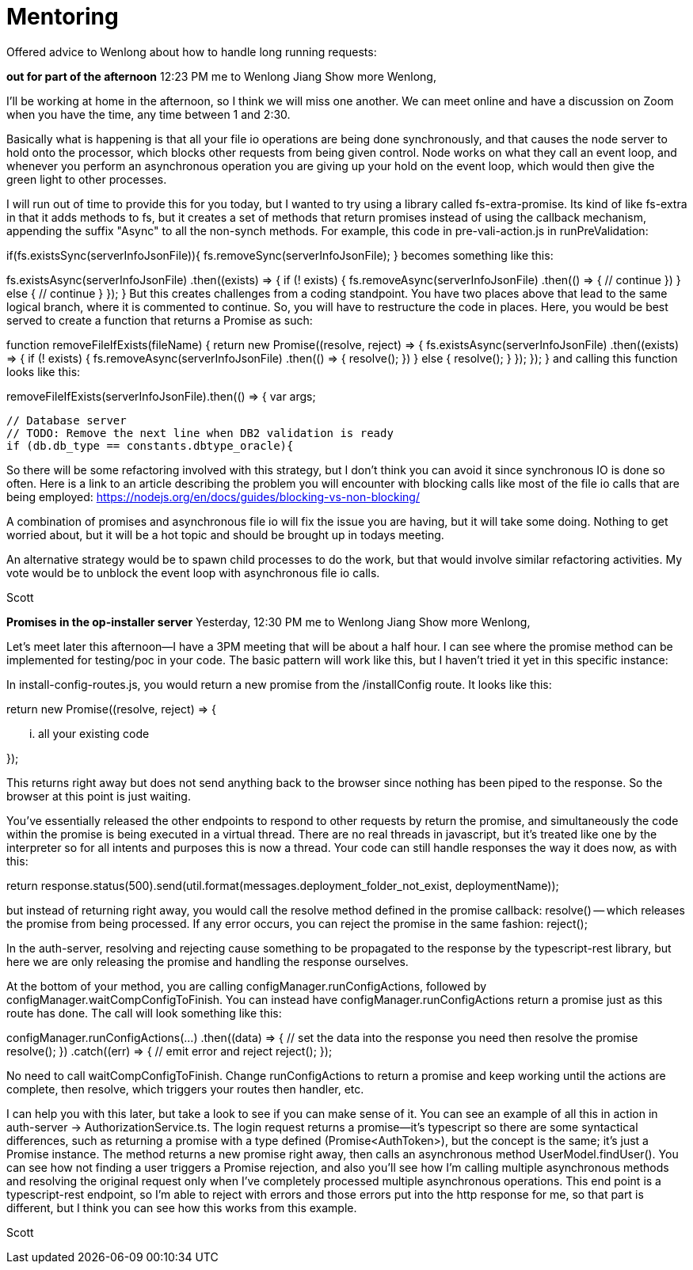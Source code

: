 = Mentoring
:hp-tags: mentor

Offered advice to Wenlong about how to handle long running requests:

*out for part of the afternoon*
12:23 PM
me to Wenlong Jiang
Show more
Wenlong,
 
I'll be working at home in the afternoon, so I think we will miss one another.  We can meet online and have a discussion on Zoom when you have the time, any time between 1 and 2:30.  
 
Basically what is happening is that all your file io operations are being done synchronously, and that causes the node server to hold onto the processor, which blocks other requests from being given control.  Node works on what they call an event loop, and whenever you perform an asynchronous operation you are giving up your hold on the event loop, which would then give the green light to other processes.  
 
I will run out of time to provide this for you today, but I wanted to try using a library called fs-extra-promise.  Its kind of like fs-extra in that it adds methods to fs, but it creates a set of methods that return promises instead of using the callback mechanism, appending the suffix "Async" to all the non-synch methods.  For example, this code in pre-vali-action.js in runPreValidation:
 
if(fs.existsSync(serverInfoJsonFile)){
    fs.removeSync(serverInfoJsonFile);
}
becomes something like this:
 
fs.existsAsync(serverInfoJsonFile)
    .then((exists) => {
        if (! exists) {
            fs.removeAsync(serverInfoJsonFile)
                .then(() => {
                    // continue
                })
        } else {
            // continue
        }
    });
}
But this creates challenges from a coding standpoint.  You have two places above that lead to the same logical branch, where it is commented to continue.  So, you will have to restructure the code in places.  Here, you would be best served to create a function that returns a Promise as such:
 
function removeFileIfExists(fileName) {
    return new Promise((resolve, reject) => {
        fs.existsAsync(serverInfoJsonFile)
            .then((exists) => {
                if (! exists) {
                    fs.removeAsync(serverInfoJsonFile)
                        .then(() => {
                            resolve();
                        })
                } else {
                    resolve();
                }
            });
    });
}
and calling this function looks like this:
 
removeFileIfExists(serverInfoJsonFile).then(() => {
    var args;

    // Database server
    // TODO: Remove the next line when DB2 validation is ready
    if (db.db_type == constants.dbtype_oracle){
 
So there will be some refactoring involved with this strategy, but I don't think you can avoid it since synchronous IO is done so often.  Here is a link to an article describing the problem you will encounter with blocking calls like most of the file io calls that are being employed: https://nodejs.org/en/docs/guides/blocking-vs-non-blocking/
 
A combination of promises and asynchronous file io will fix the issue you are having, but it will take some doing.  Nothing to get worried about, but it will be a hot topic and should be brought up in todays meeting.
 
An alternative strategy would be to spawn child processes to do the work, but that would involve similar refactoring activities.  My vote would be to unblock the event loop with asynchronous file io calls.
 
Scott

*Promises in the op-installer server*
Yesterday, 12:30 PM
me to Wenlong Jiang
Show more
Wenlong,
 
Let's meet later this afternoon--I have a 3PM meeting that will be about a half hour.  I can see where the promise method can be implemented for testing/poc in your code.  The basic pattern will work like this, but I haven't tried it yet in this specific instance:
 
In install-config-routes.js, you would return a new promise from the /installConfig route.  It looks like this:
 
return new Promise((resolve, reject) => {
 
   ... all your existing code
 
});
 
This returns right away but does not send anything back to the browser since nothing has been piped to the response.  So the browser at this point is just waiting.
 
You've essentially released the other endpoints to respond to other requests by return the promise, and simultaneously the code within the promise is being executed in a virtual thread.  There are no real threads in javascript, but it's treated like one by the interpreter so for all intents and purposes this is now a thread.  Your code can still handle responses the way it does now, as with this:
 
return response.status(500).send(util.format(messages.deployment_folder_not_exist, deploymentName));
 
but instead of returning right away, you would call the resolve method defined in the promise callback: resolve() -- which releases the promise from being processed.  If any error occurs, you can reject the promise in the same fashion: reject();
 
In the auth-server, resolving and rejecting cause something to be propagated to the response by the typescript-rest library, but here we are only releasing the promise and handling the response ourselves.
 
At the bottom of your method, you are calling configManager.runConfigActions, followed by configManager.waitCompConfigToFinish.  You can instead have configManager.runConfigActions return a promise just as this route has done.  The call will look something like this:
 
configManager.runConfigActions(...)
   .then((data) => {
      // set the data into the response you need then resolve the promise
      resolve();
   })
   .catch((err) => {
      // emit error and reject
      reject();
   });
 
No need to call waitCompConfigToFinish.  Change runConfigActions to return a promise and keep working until the actions are complete, then resolve, which triggers your routes then handler, etc.  
 
I can help you with this later, but take a look to see if you can make sense of it.  You can see an example of all this in action in auth-server -> AuthorizationService.ts.  The login request returns a promise--it's typescript so there are some syntactical differences, such as returning a promise with a type defined (Promise<AuthToken>), but the concept is the same; it's just a Promise instance.  The method returns a new promise right away, then calls an asynchronous method UserModel.findUser().  You can see how not finding a user triggers a Promise rejection, and also you'll see how I'm calling multiple asynchronous methods and resolving the original request only when I've completely processed multiple asynchronous operations.  This end point is a typescript-rest endpoint, so I'm able to reject with errors and those errors put into the http response for me, so that part is different, but I think you can see how this works from this example.
 
Scott